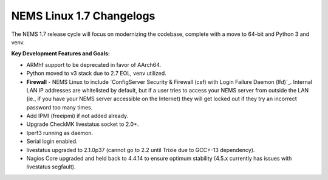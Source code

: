 NEMS Linux 1.7 Changelogs
=========================

The NEMS 1.7 release cycle will focus on modernizing the codebase, complete
with a move to 64-bit and Python 3 and venv.

**Key Development Features and Goals:**

-  ARMhf support to be deprecated in favor of AArch64.
-  Python moved to v3 stack due to 2.7 EOL, venv utilized.
-  **Firewall** - NEMS Linux to include `ConfigServer Security &
   Firewall (csf) with Login Failure Daemon (lfd)`_. Internal LAN IP
   addresses are whitelisted by default, but if a user tries to access
   your NEMS server from outside the LAN (ie., if you have your NEMS
   server accessible on the Internet) they will get locked out if they
   try an incorrect password too many times.
-  Add IPMI (freeipmi) if not added already.
-  Upgrade CheckMK livestatus socket to 2.0+.

-  Iperf3 running as daemon.
-  Serial login enabled.
-  livestatus upgraded to 2.1.0p37 (cannot go to 2.2 until Trixie due to GCC+-13 dependency).
-  Nagios Core upgraded and held back to 4.4.14 to ensure optimum stability (4.5.x currently has issues with livestatus segfault).
